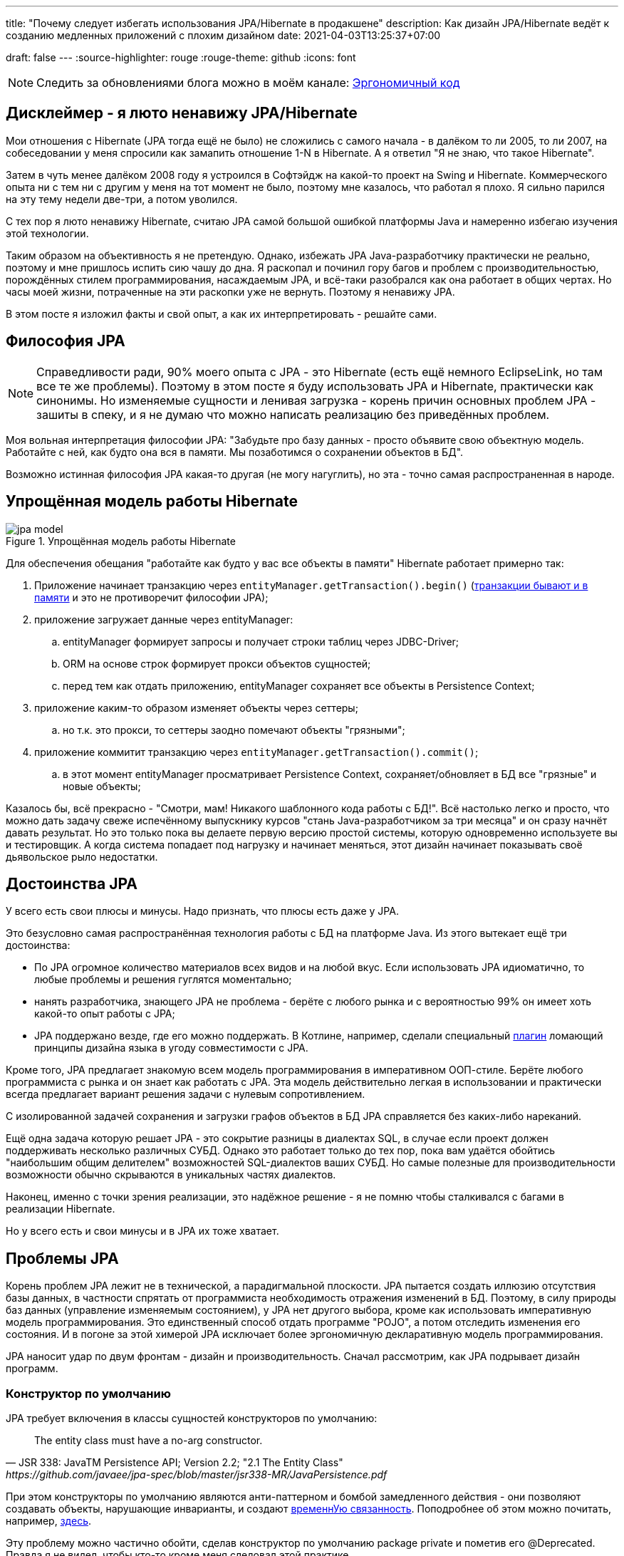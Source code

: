 ---
title: "Почему следует избегать использования JPA/Hibernate в продакшене"
description: Как дизайн JPA/Hibernate ведёт к созданию медленных приложений с плохим дизайном
date: 2021-04-03T13:25:37+07:00

draft: false
---
:source-highlighter: rouge
:rouge-theme: github
:icons: font

[NOTE]
--
Следить за обновлениями блога можно в моём канале: https://t.me/ergonomic_code[Эргономичный код]
--

== Дисклеймер - я люто ненавижу JPA/Hibernate

Мои отношения с Hibernate (JPA тогда ещё не было) не сложились с самого начала - в далёком то ли 2005, то ли 2007, на собеседовании у меня спросили как замапить отношение 1-N в Hibernate.
А я ответил "Я не знаю, что такое Hibernate".

Затем в чуть менее далёком 2008 году я устроился в Софтэйдж на какой-то проект на Swing и Hibernate.
Коммерческого опыта ни с тем ни с другим у меня на тот момент не было, поэтому мне казалось, что работал я плохо.
Я сильно парился на эту тему недели две-три, а потом уволился.

С тех пор я люто ненавижу Hibernate, считаю JPA самой большой ошибкой платформы Java и намеренно избегаю изучения этой технологии.

Таким образом на объективность я не претендую.
Однако, избежать JPA Java-разработчику практически не реально, поэтому и мне пришлось испить сию чашу до дна.
Я раскопал и починил гору багов и проблем с производительностью, порождённых стилем программирования, насаждаемым JPA, и всё-таки разобрался как она работает в общих чертах.
Но часы моей жизни, потраченные на эти раскопки уже не вернуть.
Поэтому я ненавижу JPA.

В этом посте я изложил факты и свой опыт, а как их интерпретировать - решайте сами.

== Философия JPA

[NOTE]
--
Справедливости ради, 90% моего опыта с JPA - это Hibernate (есть ещё немного EclipseLink, но там все те же проблемы).
Поэтому в этом посте я буду использовать JPA и Hibernate, практически как синонимы.
Но изменяемые сущности и ленивая загрузка - корень причин основных проблем JPA - зашиты в спеку, и я не думаю что можно написать реализацию без приведённых проблем.
--

Моя вольная интерпретация философии JPA: "Забудьте про базу данных - просто объявите свою объектную модель. Работайте с ней, как будто она вся в памяти. Мы позаботимся о сохранении объектов в БД".

Возможно истинная философия JPA какая-то другая (не могу нагуглить), но эта - точно самая распространенная в народе.

== Упрощённая модель работы Hibernate

.Упрощённая модель работы Hibernate
image::/posts/21/04/jpa-model.svg[]

Для обеспечения обещания "работайте как будто у вас все объекты в памяти" Hibernate работает примерно так:

. Приложение начинает транзакцию через `entityManager.getTransaction().begin()` (https://en.wikipedia.org/wiki/Software_transactional_memory[транзакции бывают и в памяти] и это не противоречит философии JPA);
. приложение загружает данные через entityManager:
.. entityManager формирует запросы и получает строки таблиц через JDBC-Driver;
.. ORM на основе строк формирует прокси объектов сущностей;
.. перед тем как отдать приложению, entityManager сохраняет все объекты в Persistence Context;
. приложение каким-то образом изменяет объекты через сеттеры;
.. но т.к. это прокси, то сеттеры заодно помечают объекты "грязными";
. приложение коммитит транзакцию через `entityManager.getTransaction().commit()`;
.. в этот момент entityManager просматривает Persistence Context, сохраняет/обновляет в БД все "грязные" и новые объекты;

Казалось бы, всё прекрасно - "Смотри, мам! Никакого шаблонного кода работы с БД!".
Всё настолько легко и просто, что можно дать задачу свеже испечённому выпускнику курсов "стань Java-разработчиком за три месяца" и он сразу начнёт давать результат.
Но это только пока вы делаете первую версию простой системы, которую одновременно используете вы и тестировщик.
А когда система попадает под нагрузку и начинает меняться, этот дизайн начинает показывать своё [line-through]#дьявольское рыло# недостатки.

== Достоинства JPA

У всего есть свои плюсы и минусы.
Надо признать, что плюсы есть даже у JPA.

Это безусловно самая распространённая технология работы с БД на платформе Java.
Из этого вытекает ещё три достоинства:

* По JPA огромное количество материалов всех видов и на любой вкус.
Если использовать JPA идиоматично, то любые проблемы и решения гуглятся моментально;
* нанять разработчика, знающего JPA не проблема - берёте с любого рынка и с вероятностью 99% он имеет хоть какой-то опыт работы с JPA;
* JPA поддержано везде, где его можно поддержать.
В Котлине, например, сделали специальный https://kotlinlang.org/docs/no-arg-plugin.html[плагин] ломающий принципы дизайна языка в угоду совместимости с JPA.

Кроме того, JPA предлагает знакомую всем модель программирования в императивном ООП-стиле.
Берёте любого программиста с рынка и он знает как работать с JPA.
Эта модель действительно легкая в использовании и практически всегда предлагает вариант решения задачи с нулевым сопротивлением.

С изолированной задачей сохранения и загрузки графов объектов в БД JPA справляется без каких-либо нареканий.

Ещё одна задача которую решает JPA - это сокрытие разницы в диалектах SQL, в случае если проект должен поддерживать несколько различных СУБД.
Однако это работает только до тех пор, пока вам удаётся обойтись "наибольшим общим делителем" возможностей SQL-диалектов ваших СУБД.
Но самые полезные для производительности возможности обычно скрываются в уникальных частях диалектов.

Наконец, именно с точки зрения реализации, это надёжное решение - я не помню чтобы сталкивался с багами в реализации Hibernate.

Но у всего есть и свои минусы и в JPA их тоже хватает.

== Проблемы JPA

Корень проблем JPA лежит не в технической, а парадигмальной плоскости.
JPA пытается создать иллюзию отсутствия базы данных, в частности спрятать от программиста необходимость отражения изменений в БД.
Поэтому, в силу природы баз данных (управление изменяемым состоянием), у JPA нет другого выбора, кроме как использовать императивную модель программирования.
Это единственный способ отдать программе "POJO", а потом отследить изменения его состояния.
И в погоне за этой химерой JPA исключает более эргономичную декларативную модель программирования.

JPA наносит удар по двум фронтам - дизайн и производительность.
Сначал рассмотрим, как JPA подрывает дизайн программ.

=== Конструктор по умолчанию

JPA требует включения в классы сущностей конструкторов по умолчанию:
[quote, JSR 338: JavaTM Persistence API; Version 2.2; "2.1 The Entity Class", https://github.com/javaee/jpa-spec/blob/master/jsr338-MR/JavaPersistence.pdf]
____
The entity class must have a no-arg constructor.
____
При этом конструкторы по умолчанию являются анти-паттерном и бомбой замедленного действия - они позволяют создавать объекты, нарушающие инварианты, и создают link:++{{<ref "/posts/21/01/210119-effects#_временная_связность">}}++[временнУю связанность].
Поподробнее об этом можно почитать, например, https://blog.ploeh.dk/2011/05/30/DesignSmellDefaultConstructor/[здесь].

Эту проблему можно частично обойти, сделав конструктор по умолчанию package private и пометив его @Deprecated.
Правда я не видел, чтобы кто-то кроме меня следовал этой практике.

=== Классы должны быть открытыми для наследования

JPA требует, чтобы классы сущностей были открытыми для наследования:
[quote, JSR 338: JavaTM Persistence API; Version 2.2; "2.1 The Entity Class"]
____
The entity class must not be final
____
А классы должны быть либо спроектированы и задокументированы для наследования, либо запрещать его.
Тут сошлюсь на классику: https://www.amazon.com/Effective-Java-Joshua-Bloch/dp/0134685997[Effective Java], глава "Item 19:  Design and document for inheritance or else prohibit it".

При том проектирование класса для наследования требует намного больших усилий, чем определение структуры данных с несколькими полями и геттерами и сеттерами для них.
Добавлю немного субъективизма - ни разу не видел JPA Entity спроектированную для наследования.

Хотя возможность наследования сущностей JPA создаёт потенциал для проблем, на практики, я с ними не сталкивался.

=== Изменяемые объекты

JPA не может работать с неизменяемым объектами "By Design", и мутабельность так же зашита в спецификацию:
[quote, JSR 338: JavaTM Persistence API; Version 2.2; "3.2.4 Synchronization to the Database"]
____
An update to the state of an entity includes both the assignment of a new value to a persistent property or field of the entity as well as the modification of a mutable value of a persistent property or field
____
Если же у вас вся модель изменяемая, то вы получаете все проблемы с:

. link:++{{<ref "/posts/21/01/210119-effects#_временная_связность">}}++[временной связанностью];
. link:++{{<ref "/posts/21/01/210119-effects#_нелокальность_рассуждений">}}++[нелокальностью рассуждений];
. link:++{{<ref "/posts/21/01/210119-effects#_конкурентное_программирование">}}++[конкурентным программированием].

Для того чтобы минимизировать https://en.wikipedia.org/wiki/Leaky_abstraction[протечки] своей абстракции, JPA необходимо обеспечить строгое соответствие одного объекта в памяти одной строке в БД.
Поэтому, если вы вместо мутации объекта создадите новый экземпляр с обновлённым состоянием, для JPA это будет новый объект, соответствующий новой строке БД.
И при попытке сохранить новый экземпляр, JPA его попытается вставить и получит ошибку нарушения уникальности первичного ключа.

Это можно частично обойти, сделав сущности неизменяемыми, а и выполняя обновления через UPDATE-запросы.
Но это будет хорошо работать, только пока вам надо обновить один объект.
Если же вы работаете с графом неизменяемых объектов, то придётся руками написать запросы для всех типов и руками же обойти этот граф чтобы UPDATE-ы.

=== Весь код становится кодом с побочными эффектами

При использовании JPA буквально весь код становится кодом с link:++{{<ref "/posts/21/01/210119-effects">}}++[побочными эффектами].

Каждый геттер может привести выполнению запроса.
Или завтра начать приводить к выполнению запроса.
Каждый вызов функции может мутировать ваш объект.
И добавить новый UPDATE в транзакцию.

Подробнее о проблемах, свойственных коду с побочными эффектами можно почитать link:++{{<ref "/posts/21/01/210126-fraud-functions">}}++[здесь].

---

Теперь рассмотрим проблемы с производительностью, которые несёт использование JPA

=== Ленивая загрузка

JPA активно продвигает ленивую загрузку - это вариант по умолчанию для отношений OneToMany и ManyToMany и ленивая загрузка считается https://thorben-janssen.com/hibernate-best-practices/#10_Don8217t_use_FetchTypeEAGER["лучшей практикой]" в мире JPA.

Я не удивлюсь, если ленивая загрузка ответственна за 1% мирового потребления электроэнергии - нет большего врага производительности, чем ленивая загрузка.
Ленивая загрзука отвечала за 90% проблем с производительностью, которые мне приходилось решать в проектах с JPA.

Я много раз на порядки увеличивал производительность частей системы использующих JPA по следующему алгоритму:

. Посчитать количество запросов, выполняемых кодом;
. Пригладить волосы, вставшие дыбом от сотен запросов вместо несколько штук;
. Выкинуть старый код, написать несколько запросов руками, написать на этой базе новый код;
. Готово.

Тут я могу только спекулировать, но думаю рецепт создания подобных проблем такой:

. Девелоперу надо "вчера" реализовать новую функциональность;
. У него уже есть объект, у которого есть геттер возвращающий список;
. Девлопер зовёт этот геттер и пробегается по нему циклом;
. В 60% случаев, девелопер даже не осознаёт, что вызвав геттер он добавляет добавляет новый запрос.
А пробежавшись по нему циклом - ещё N.
+
Ещё в 30% осознаёт, но решает что https://ru.wikiquote.org/wiki/%D0%94%D0%BE%D0%BD%D0%B0%D0%BB%D1%8C%D0%B4_%D0%9A%D0%BD%D1%83%D1%82["преждевременная оптимизация - корень всех зол"].
+
Ещё в 7% случаев добавляет задачу на кладбище техдолга.
+
И наконец только в 3% случаях, берёт на себя ответственность, двигает сроки и решает задачу эффективно.
+
Я думаю у меня в проектах с JPA процентовка примерно такая же, в лучшем случае - 60, 0, 30, 10 процентов соотвественно.
. Повторить шаг 3 несколько раз, лучше сделать 2-3 вложенных цикла с ленивой загрузкой, чтобы получить экспоненциальный рост количества запросов;
. Потестировать на демо-данных с двумя строками в таблице и не увидеть никаких проблем;
. Готово, можно нанимать меня для решения проблем с производительностью.

С ленивой загрузкой надо быть постоянно начеку, и каждый раз написав что-то в духе `entity.getXXXs` надо задуматься - не случиться ли здесь https://stackoverflow.com/questions/97197/what-is-the-n1-selects-problem-in-orm-object-relational-mapping[N+1 запрос].
Лично мне не хватает дисциплины на это.

Так же, говоря о ленивой загрузке, невозможно обойти печально известный LazyInitializationException.
Я всё ещё продолжаю встречать его в продакшене с завидной регулярностью.

Наконец, специфичной для JPA проблемой является то, что оно не предоставляет удобных средств для динамического управления ленивой загрузкой.
Где-то можно использовать `NamedEntityGraph`, но из-за его многословности слишком высок соблазн откатиться к ленивой загрузке.

=== Дополнительный запрос для обновления сущности

Та же проблема, что и с неизменяемыми объектами, возникает, если вы хотите обновить сущность на основании DTO, полученном извне (в HTTP-запросе, например).
В JPA есть два способа сделать это:

. Идиоматичный - выполнить дополнительный SELECT для того чтобы поместить объект в PersistenceContext, и обновить его;
. Эффективный - снова воспользоваться UPDATE-ом.

Первый вариант не удачный с точки зрения производительности.
Второй попахивает битвой с собственным фреймворком, который вроде бы должен упрощать жизнь.

Теоретически есть ещё вариант, хранить сущности в HTTP сессии, но в эпоху горизонтального масштабирования, это вариант исключительно теоретический.

=== Дополнительный запрос для вставки ссылки

Третья проблема из той же серии - вставка новой сущности, которая ссылается на существующую с известным ИДом.
И снова есть всё те же два варианта: либо делать дополнительный запрос, жертвуя производительностью, или бороться с JPA.

=== Кэширование

Кэшировать JPA сущности нельзя.

Если они у вас с сеттерами, то их нельзя кэшировать, хотя бы потому, что вы не сможете синхронизировать к ним конкурентный доступ.

Но даже неизменяемая JPA сущность, сохранённая в кэше, превратится в тыкву, как только закроется транзакция, в которой она была загружена.
Прочитать из неё данные ещё можно, но вот сослаться на неё уже нельзя.

Наконец, если у сущности есть ленивые поля, то рано или поздно стрельнет LazyInitializationException.

---

Я уверен, что этот список будет и дальше расти - сейчас я выписал только то, что сходу в голову пришло.

Получается, что теоретически JPA можно использовать, не жертвуя качеством дизайна и производительностью.
Если не жертвовать дизайном и производительностью - придётся пожертвовать идиоматичностью использования JPA.
А в след за ней уходят и все остальные достоинства JPA - материалов по такому подходу уже нет от слова совсем, в поддержке начинают вылазить острые углы, разработчики этот подход уже не знают и т.п.

Возникает вопрос - стоит ли игра свеч, если качество дизайна и производительность являются для приоритетными качественными атрибутами системы?
И чем воспользоваться, если ответ - "нет"?

== Альтернативы JPA

Все выше перечисленные проблемы не являются неотъемлемыми проблемами объектно-реляционного маппинга.
Это проблемы одного конкретного подхода к ОРМу, вызванные его стремлением сэмулировать работу с объектами в памяти.
Поэтому существует огромное количество решений, даже очень близких к JPA, в которых идиоматичное использование хотя бы не вынуждает жертвовать дизайном и производительностью.

=== Spring Data Jdbc/R2dbc

https://docs.spring.io/spring-data/jdbc/docs/2.1.7/reference/html/#reference[docs.spring.io/spring-data/jdbc]

Сейчас я предпочитаю работать с БД по средствам Spring Data Jdbc/R2dbc (далее - SDJ).

Эта технология обладает многими достоинствами специфичными для JPA:

. Значительная часть материалов по Spring Data JPA, так же валидна и для SDJ;
. программисты знакомые со Spring Data JPA и смогут довольно быстро подхватить SDJ;
. "надёжное решение от проверенного вендора" - его намного легче "продать" заказчику или СТО, чем другие альтернативы.

Это всё та же всеми любимая технология Spring Data, которая автомагически генерирует реализации методов вида `findByName(name: String)`.

При всём при этом SDJ имеет эргономичную философию:
[quote, Spring Data JDBC Reference Documentation, https://docs.spring.io/spring-data/jdbc/docs/2.1.7/reference/html/#jdbc.why]
____
Spring Data JDBC aims to be much simpler conceptually, by embracing the following design decisions:

* If you load an entity, SQL statements get run. Once this is done, you have a completely loaded entity. No lazy loading or caching is done.

* If you save an entity, it gets saved. If you do not, it does not. There is no dirty tracking and no session.

* There is a simple model of how to map entities to tables. It probably only works for rather simple cases. If you do not like that, you should code your own strategy. Spring Data JDBC offers only very limited support for customizing the strategy with annotations.
____

И чуть ниже:
[quote, Spring Data JDBC Reference Documentation, https://docs.spring.io/spring-data/jdbc/docs/2.1.7/reference/html/#mapping.general-recommendations]
____

* Try to stick to immutable objects — Immutable objects are straightforward to create as materializing an object is then a matter of calling its constructor only. Also, this avoids your domain objects to be littered with setter methods that allow client code to manipulate the objects state. If you need those, prefer to make them package protected so that they can only be invoked by a limited amount of co-located types. Constructor-only materialization is up to 30% faster than properties population.

* Provide an all-args constructor — Even if you cannot or don’t want to model your entities as immutable values, there’s still value in providing a constructor that takes all properties of the entity as arguments, including the mutable ones, as this allows the object mapping to skip the property population for optimal performance.
____

Более того, хотя

> All Spring Data modules are inspired by the concepts of “repository”, “aggregate”, and “aggregate root” from Domain Driven Design.
> -- Spring Data JDBC Reference Documentation, https://docs.spring.io/spring-data/jdbc/docs/2.1.7/reference/html/#jdbc.domain-driven-design

Все проекты на Spring Data JPA с которыми я сталкивался практике  игнорируют DDD, создают по репозиторию на таблицу и строят полносвязный двунаправленный граф всех сущностей.
Кажется, с этим согласны и авторы SDJ:

> These are possibly even more important for Spring Data JDBC, because they are, to some extent, contrary to normal practice when working with relational databases.
> -- Spring Data JDBC Reference Documentation

И эта так называемая "normal practice" - это просто кошмар с точки зрения дизайна, поддержки и производительности, хотя и позволяет быстро решить задачу в моменте.

С SDJ же этот фокус не пройдёт из-за отсутствия ленивой загрузки и команде всё-таки придётся озадачиться дизайном модели данных и разбиением её на агрегаты.

Пока что я попробовал эти технологии (JDBC и R2DBC) только в двух небольших проектах, но результатами я пока что восхищён.

=== jooq

https://www.jooq.org/[jooq.org]

jooq - первая в хронологическом порядке альтернативная технология, с которой у меня есть успешный коммерческий опыт.

В основе jooq-а лежит Java DSL для написания SQL запросов, но автор так же сделал вокруг и мощную инфраструктуру исполнения запросов и генерации DAO для CRUD операций.

Основных недостатка два - генерация исходного кода отдельным шагом, и платная лицензия для работы с платными базами данных.

=== Ebean

https://ebean.io/docs/[ebean.io]

Третья альтернативная технология, с которой у меня есть более-менее удачный коммерческий опыт.

Эта технология наиболее близка к JPA и является полноценным ОРМом.
Но в отличее от JPA, Ebean не накладывает таких ограничений на дизайн, и по умолчанию намного более производительная.

Однако по Ebean довольно мало документации, а некоторые особенности в поведении всё-таки встречались.
Плюс Ebean использует препроцессор аннотаций, который заметно тормозит сборку и не всегда корректно работает в Идее.

Тем не менее, проект сдан, сдан в срок и седых волос прибавилось не больше, чем обычно.

=== MyBatis

https://mybatis.org/mybatis-3/[mybatis.org]

MyBatis я в коммерческих проектах не трогал, но вроде бы тоже относительно популярная альтернатива JPA.

== Заключение

По моему мнению, применение JPA уместно, когда минимизация стоимости разработки первых нескольких версий системы важнее производительности самой системы и команды разработки в длительной перспективе.
То есть применение JPA уместно в двух случаях:

. Быстрое прототипирование;
. разработка небольших внутренних информационных систем на пару десятков таблиц и столько же пользователей.

И в этих случаях, кстати, <<Дополнительный запрос для вставки ссылки,вариант>> с сохранением сущностей в HTTP сессии становится уже вполне себе практическим.

Если же в вашем проекте планируется более сложная доменная модель или более высокая нагрузка, то лучше сэкономить нервы себе и своим пользователям и взять одну из альтернатив. [logo]#image:/images/logo.svg[]#
